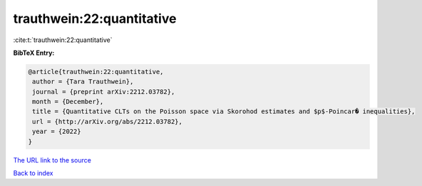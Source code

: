 trauthwein:22:quantitative
==========================

:cite:t:`trauthwein:22:quantitative`

**BibTeX Entry:**

.. code-block:: bibtex

   @article{trauthwein:22:quantitative,
    author = {Tara Trauthwein},
    journal = {preprint arXiv:2212.03782},
    month = {December},
    title = {Quantitative CLTs on the Poisson space via Skorohod estimates and $p$-Poincar� inequalities},
    url = {http://arXiv.org/abs/2212.03782},
    year = {2022}
   }
`The URL link to the source <ttp://arXiv.org/abs/2212.03782}>`_


`Back to index <../By-Cite-Keys.html>`_
